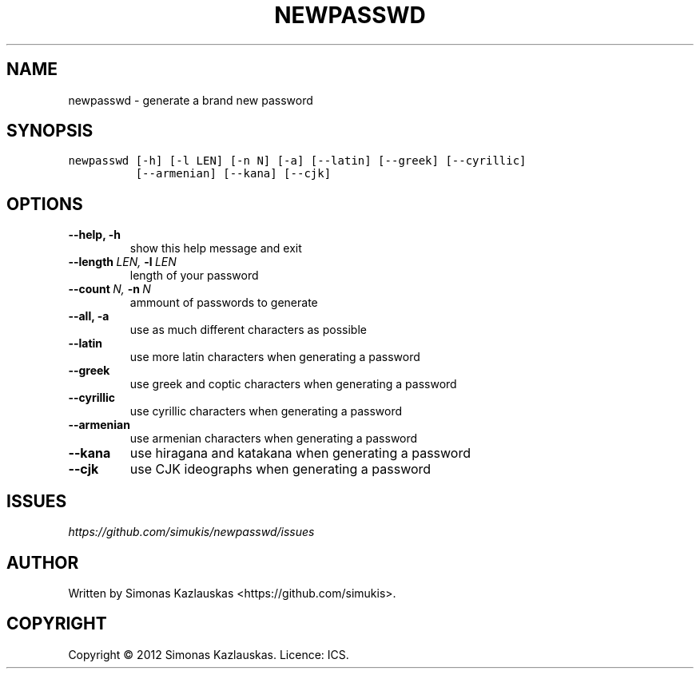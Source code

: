 .\" Man page generated from reStructuredText.
.
.TH NEWPASSWD 1 "2012-08-13" "0.3" "User Commands"
.SH NAME
newpasswd \- generate a brand new password
.
.nr rst2man-indent-level 0
.
.de1 rstReportMargin
\\$1 \\n[an-margin]
level \\n[rst2man-indent-level]
level margin: \\n[rst2man-indent\\n[rst2man-indent-level]]
-
\\n[rst2man-indent0]
\\n[rst2man-indent1]
\\n[rst2man-indent2]
..
.de1 INDENT
.\" .rstReportMargin pre:
. RS \\$1
. nr rst2man-indent\\n[rst2man-indent-level] \\n[an-margin]
. nr rst2man-indent-level +1
.\" .rstReportMargin post:
..
.de UNINDENT
. RE
.\" indent \\n[an-margin]
.\" old: \\n[rst2man-indent\\n[rst2man-indent-level]]
.nr rst2man-indent-level -1
.\" new: \\n[rst2man-indent\\n[rst2man-indent-level]]
.in \\n[rst2man-indent\\n[rst2man-indent-level]]u
..
.SH SYNOPSIS
.sp
.nf
.ft C
newpasswd [\-h] [\-l LEN] [\-n N] [\-a] [\-\-latin] [\-\-greek] [\-\-cyrillic]
          [\-\-armenian] [\-\-kana] [\-\-cjk]
.ft P
.fi
.SH OPTIONS
.INDENT 0.0
.TP
.B \-\-help,  \-h
show this help message and exit
.TP
.BI \-\-length \ LEN, \ \-l \ LEN
length of your password
.TP
.BI \-\-count \ N, \ \-n \ N
ammount of passwords to generate
.TP
.B \-\-all,  \-a
use as much different characters as possible
.TP
.B \-\-latin
use more latin characters when generating a password
.TP
.B \-\-greek
use greek and coptic characters when generating a
password
.TP
.B \-\-cyrillic
use cyrillic characters when generating a password
.TP
.B \-\-armenian
use armenian characters when generating a password
.TP
.B \-\-kana
use hiragana and katakana when generating a password
.TP
.B \-\-cjk
use CJK ideographs when generating a password
.UNINDENT
.SH ISSUES
.sp
\fI\%https://github.com/simukis/newpasswd/issues\fP
.SH AUTHOR
Written by Simonas Kazlauskas <https://github.com/simukis>.
.SH COPYRIGHT
Copyright © 2012 Simonas Kazlauskas. Licence: ICS.
.\" Generated by docutils manpage writer.
.
